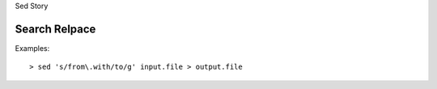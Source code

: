 Sed Story

Search Relpace
--------------

Examples::

  > sed 's/from\.with/to/g' input.file > output.file
